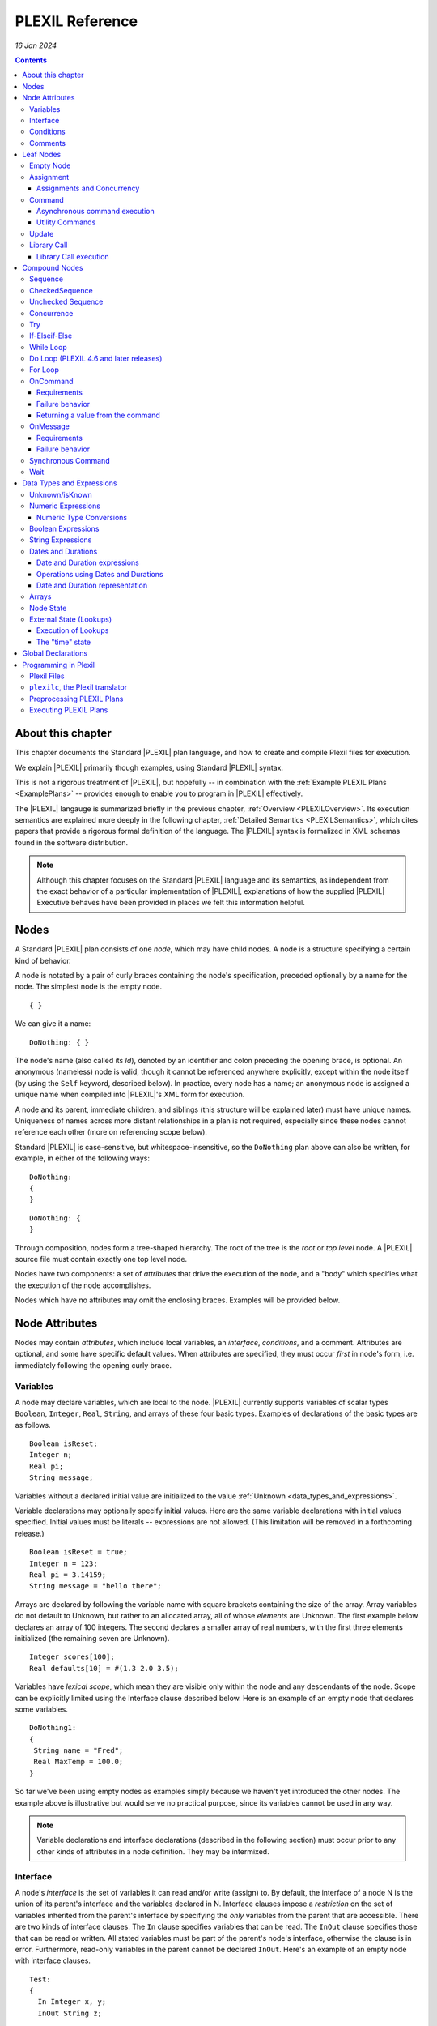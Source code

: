 .. _PLEXILReference:

PLEXIL Reference
======================

*16 Jan 2024*

.. contents::

.. _about_this_chapter:

About this chapter
------------------

This chapter documents the Standard |PLEXIL| plan language, and how to
create and compile Plexil files for execution.

We explain |PLEXIL| primarily though examples, using Standard |PLEXIL|
syntax.

This is not a rigorous treatment of |PLEXIL|, but hopefully -- in
combination with the :ref:`Example PLEXIL Plans <ExamplePlans>` --
provides enough to enable you to program in |PLEXIL| effectively.

The |PLEXIL| langauge is summarized briefly in the previous chapter,
:ref:`Overview <PLEXILOverview>`. Its execution semantics are
explained more deeply in the following chapter, :ref:`Detailed
Semantics <PLEXILSemantics>`, which cites papers that provide a
rigorous formal definition of the language. The |PLEXIL| syntax is
formalized in XML schemas found in the software distribution.

.. note::

    Although this chapter focuses on the Standard |PLEXIL| language and
    its semantics, as independent from the exact behavior of a particular
    implementation of |PLEXIL|, explanations of how the supplied |PLEXIL|
    Executive behaves have been provided in places we felt this information
    helpful.

.. _nodes:

Nodes
-----

A Standard |PLEXIL| plan consists of one *node*, which may have child
nodes. A node is a structure specifying a certain kind of behavior.

A node is notated by a pair of curly braces containing the node's
specification, preceded optionally by a name for the node. The simplest
node is the empty node.

::

    { }

We can give it a name:

::

    DoNothing: { }

The node's name (also called its *Id*), denoted by an identifier and
colon preceding the opening brace, is optional. An anonymous (nameless)
node is valid, though it cannot be referenced anywhere explicitly,
except within the node itself (by using the ``Self`` keyword, described
below). In practice, every node has a name; an anonymous node is
assigned a unique name when compiled into |PLEXIL|'s XML form for
execution.

A node and its parent, immediate children, and siblings (this structure
will be explained later) must have unique names. Uniqueness of names
across more distant relationships in a plan is not required, especially
since these nodes cannot reference each other (more on referencing scope
below).

Standard |PLEXIL| is case-sensitive, but whitespace-insensitive, so the
``DoNothing`` plan above can also be written, for example, in either of
the following ways:

::

    DoNothing:
    {
    }

::

    DoNothing: {
    }

Through composition, nodes form a tree-shaped hierarchy. The root of the
tree is the *root* or *top level* node. A |PLEXIL| source file must
contain exactly one top level node.

Nodes have two components: a set of *attributes* that drive the
execution of the node, and a "body" which specifies what the execution
of the node accomplishes.

Nodes which have no attributes may omit the enclosing braces. Examples
will be provided below.

.. _node_attributes:

Node Attributes
---------------

Nodes may contain *attributes*, which include local variables, an
*interface*, *conditions*, and a comment. Attributes are optional, and
some have specific default values. When attributes are specified, they
must occur *first* in node's form, i.e. immediately following the
opening curly brace.

.. _variables:

Variables
~~~~~~~~~

A node may declare variables, which are local to the node. |PLEXIL|
currently supports variables of scalar types ``Boolean``, ``Integer``,
``Real``, ``String``, and arrays of these four basic types. Examples
of declarations of the basic types are as follows.

::

    Boolean isReset;
    Integer n;
    Real pi;
    String message;

Variables without a declared initial value are initialized to the
value :ref:`Unknown <data_types_and_expressions>`.

Variable declarations may optionally specify initial values.  Here are
the same variable declarations with initial values specified. Initial
values must be literals -- expressions are not allowed. (This
limitation will be removed in a forthcoming release.)

::

    Boolean isReset = true;
    Integer n = 123;
    Real pi = 3.14159;
    String message = "hello there";

Arrays are declared by following the variable name with square brackets
containing the size of the array. Array variables do not default to
Unknown, but rather to an allocated array, all of whose *elements* are
Unknown. The first example below declares an array of 100 integers. The
second declares a smaller array of real numbers, with the first three
elements initialized (the remaining seven are Unknown).

::

    Integer scores[100];
    Real defaults[10] = #(1.3 2.0 3.5);

Variables have *lexical scope*, which mean they are visible only within
the node and any descendants of the node. Scope can be explicitly
limited using the Interface clause described below. Here is an example
of an empty node that declares some variables.

::

    DoNothing1:
    {
     String name = "Fred";
     Real MaxTemp = 100.0;
    }

So far we've been using empty nodes as examples simply because we haven't yet
introduced the other nodes. The example above is illustrative but would
serve no practical purpose, since its variables cannot be used in any
way.

.. note::

    Variable declarations and interface declarations (described in
    the following section) must occur prior to any other kinds of attributes
    in a node definition. They may be intermixed.

Interface
~~~~~~~~~

A node's *interface* is the set of variables it can read and/or write
(assign) to. By default, the interface of a node N is the union of its
parent's interface and the variables declared in N. Interface clauses
impose a *restriction* on the set of variables inherited from the
parent's interface by specifying the *only* variables from the parent
that are accessible. There are two kinds of interface clauses. The
``In`` clause specifies variables that can be read. The ``InOut`` clause
specifies those that can be read or written. All stated variables must
be part of the parent's node's interface, otherwise the clause is in
error. Furthermore, read-only variables in the parent cannot be declared
``InOut``. Here's an example of an empty node with interface clauses.

::

   Test:
   {
     In Integer x, y;
     InOut String z;

     Integer a, b;
   }

Variables ``x`` and ``y`` are assumed to be readable, and ``z`` readable
and writable, in Test's parent node. No other variables in Test's
ancestors will be accessible. Variables ``a`` and ``b`` are local
variables in Test.

A node's interface variables are also called its *parameters*. It is an
error for a node to declare a variable having the same name as a
variable that appears in its interface.

.. note::

    Variable declarations (described in the previous section) and
    interface declarations must occur prior to any other kinds of attributes
    in a node definition. They can be intermixed.

.. _conditions:

Conditions
~~~~~~~~~~

A node can specify up to eight *conditions* that govern precisely how
the node is executed. Exact details are described in the :ref:`Node
State Transition Diagrams <NodeStateDiagrams>` document.

::

    StartCondition      // Node won't begin until this is true
    EndCondition        // Node won't terminate until this is true
    ExitCondition       // Node will terminate (if executing) or be skipped (if waiting) if this is true
    RepeatCondition     // Node will repeat if this is true
    SkipCondition       // Node will be skipped if this is true when node begins
    PreCondition        // Node will fail if this is false when node begins
    PostCondition       // Node will fail if this is false when node ends
    InvariantCondition  // Node will fail if this is false while node is executing

A condition specifies a |PLEXIL| *Boolean expression*. Expressions are
described in a section :ref:`below <data_types_and_expressions>`. Here are
some varied examples of conditions:

::

   StartCondition Node1.outcome == SUCCESS;

   EndCondition SignalEndOfPlan.state == FINISHED ||
                SendAbortUpdate.state == FINISHED ||
                abort_due_to_exception;

   PreCondition Request_Human_Consent.state == FINISHED &&
                Lookup(ZZZZCWEC5520J) == 1;

   PostCondition AtGoal;

   InvariantCondition Lookup(ZZZZCWEC5520J) == 1;

   RepeatCondition Count < 10;

Here is an example of an empty node with some declarations and
conditions:

::

   Step2:
   {
     Real temperature;
     Real MaxTemp = 100.0;

     StartCondition Step1.state == FINISHED;
     InvariantCondition temperature < MaxTemp;
   }

The conditions specify that this node should begin execution after
node Step1 finishes, and that the temperature should remain less than
MaxTemp throughout execution. (Note that |PLEXIL| does not provide
*named constants*, only variables). Incidentally, this an an example
of a potentially useful empty node. Empty nodes are often used to
*wait* for a condition (expressed through the start condition) and/or
to test or *verify* a condition (expressed here through the invariant
condition).

Comments
~~~~~~~~

There are two kinds of comments in a Standard |PLEXIL| plan. The source
code can include comments to help document the code but that are not
preserved in the translated Core |PLEXIL| XML output. These are notated in
the C/C++ style syntax for block and single line comments. Examples of
each are as follows.

.. code-block::c++

   /*
    * Here is a block comment example which
    * allows for multiple lines.
    */

   // Here is a single-line comment example that extends to the end of the line.

Second, Plexil nodes have the option of including a single ``Comment``
clause, which must be the first item in the node's attribute section.
Here's an example:

::

    {
     Comment "This node verifies the robot's camera is functioning.";
    }

The ``Comment`` clause gets preserved in the compiled (XML) version of
the plan, unlike other comments.

.. _leaf_nodes:

Leaf Nodes
----------

As described in the :ref:`Overview <PLEXILOverview>`, |PLEXIL| has many kinds of
nodes. The type of a given node is identified by the node's *body*. A
node's body is what immediately follows its attributes (described in the
previous sections).

Nodes that do not contain or decompose into child nodes form the leaves
in a |PLEXIL| plan tree. These nodes are called *leaf nodes* and are part of
Core |PLEXIL|, which is the subset of |PLEXIL| that is executed directly.

.. _empty_node:

Empty Node
~~~~~~~~~~

All the examples presented above are ``Empty`` nodes. Empty nodes
contain only attributes. They have no external behavior (i.e. no
direct effect on an external system or a plan variable). In practice,
empty nodes are quite useful and common. A typical use is for
verification of a state in the external world. Here's a node that
verifies a temperature reading.

::

    VerifyTemp:
    {
     PostCondition Lookup(engine_temperature) > 100.0;
    }

Assignment
~~~~~~~~~~

An ``Assignment`` node has the following basic form:

::

     <variable> = <expression>;

The ``<variable>`` part of the assignment, referred to as its
left-hand side (LHS), must be a writable variable in the node's
interface. The ``expression``, referred to as the right-hand side
(RHS) of the assignment, can be any |PLEXIL| expression of a type
compatible with the variable's type.

The following are examples of assignment nodes. Note that some
context, in particular the variables' declarations, are not shown.

::

   IncrementCounter:
   {
     ExecutionCount = 1 + ExecutionCount;
   }

   CopyEntry:
   {
     TemperatureReadings[i] = x;
   }

As with other nodes, ``Assignment`` nodes without attributes may omit the
braces and/or names. The preceding examples could be rewritten as:

::

   IncrementCounter: ExecutionCount = 1 + ExecutionCount;

   TemperatureReadings[i] = x;

.. _assignments_and_concurrency:

Assignments and Concurrency
^^^^^^^^^^^^^^^^^^^^^^^^^^^

If two nodes in a |PLEXIL| plan attempt to assign the same variable
simultaneously, this is an error condition. The |PLEXIL| compiler does not
detect the possibility of concurrent assignment, and unfortunately the
current |PLEXIL| executive behaves ungracefully when it is attempted: it
issues a message about the conflict and then aborts execution.

If your plan contains such nodes, this contention problem can be
resolved with the ``Priority`` clause. Here's a trivial contrived
example:

::

   ConcurrentAssignment: Concurrence
   {
     Integer x;

    A:
     {
       Priority 1;
       x = 0;
     }

    B:
     {
       Priority 2;
       x = 1;
     }
   }

Without the ``Priority`` clauses, a runtime error would result. The
``Priority`` clause *orders* the execution of nodes from the lowest
priority number to the highest. In this example, node A will execute
first, then B, and the final value of ``x`` will be 1.

It is probably best to design your plans such that multiple
assignments to the same variable are avoided.

.. note::

    A future release of |PLEXIL| will no longer abort the Executive
    when multiple ``Assignment`` nodes on the same variable are
    eligible to execute simultaneously. Instead, it will execute the
    conflicting ``Assignment`` nodes one at a time, in an unspecified
    order.

.. _command:

Command
~~~~~~~

A ``Command`` node has the form:

::

    [<variable> =] <command_name> ([<argument_list>]);

where:

-  ``command_name`` is an identifier or a parenthesized string
   expression;
-  ``argument_list`` is an optional comma-separated list of zero or more
   arguments, which may be either literal values, variables, or array
   element references (other kinds of expressions are not supported).

The assignment of the command's return value (assuming it returns a
value) to a variable is optional, and if specified, must be a writable
variable in the node's interface.

The following are examples of command nodes. Note that some context is
not shown, e.g. the declaration of the command (discussed next) and
that of the variable receiving the return value.

::

   StopRover: { stop(); }

   SetWaypoint: { set_waypoint (x, y, z); }

   GetSpeed: { speed = get_speed(); }

   PrintSpeed: { print("Got speed: ", speed); }

As with assignment nodes, if no attributes are required, the braces may
be omitted. Names may also be ommitted:

::

   StopRover: stop();

   SetWaypoint: set_waypoint (x, y, z);

   GetSpeed: speed = get_speed();

   print("Got speed: ", speed);

Commands *must be declared* at the top of the file in which they are
used. Here are declarations for the commands above, and a few more
examples:

::

   Command stop();

   Command set_waypoint(Real x, Real y, Real z);

   Real Command get_speed();

   // Parameter names are optional, though usually aid readability.
   Boolean Command set_speed (Real);

   String Command getMessage (Integer channel);

   // Ellipses specify that one or more arguments can be provided but don't restrict the types
   Command print(...);

By default, a ``Command`` node finishes when the executive receives a
*command handle* for its command, via the |PLEXIL| external interface (see
the Interfacing section of this manual). See :ref:`Resource Model <ResourceModel>`
for a description of command handles.

Note that the finishing of the command node is distinct from the
finishing of the command itself; command execution may be ongoing even
after the node finishes. We elaborate further on this point.

.. _asynchronous_command_execution:

Asynchronous command execution
^^^^^^^^^^^^^^^^^^^^^^^^^^^^^^

Note that commands do *not* wait, or block execution of the
plan. Rather, the command executes in the external system
asynchronously with the plan. To examine the progress of the command,
the plan should inspect its handle.

A command may take arbitrarily long to complete in the external system.
If the command returns a value, and this value is assigned to a variable
in the command node, the node should *wait* for the value, i.e. the
command's completion, before ending execution. This is accomplished with
an appropriate end condition. Here's an example:

::

    ConfirmProceed:
    {
      Boolean result;
      EndCondition isKnown(result);
      PostCondition result;
      result = QueryYesNo("Proceed with instructions?");
    }

In this example, the end condition makes the node wait for the command's
result (whose initial value is Unknown). It further stipulates, via the
postcondition, that *success* of this node requires a positive user
confirmation.

However, this idiom is cumbersome to code and difficult or impossible to
get right in the general case. For example, if a command assigns to a
variable that already has a value, the ``isKnown`` test is unhelpful.
Fortunately, Plexil provides a convenient form for *synchronous*
commanding -- see the `section <#Synchronous_Command>`_ below.

Optionally, command nodes may specify resource requirements for the
affected command. The syntax and semantics for this is described in the
:ref:`Resource Model <ResourceModel>` chapter.

.. _utility_commands:

Utility Commands
^^^^^^^^^^^^^^^^

Several convenient utilities, in the form of commands, are available in
Plexil. Currently there are two commands that print |PLEXIL| expressions
to the standard output stream (e.g. the Unix terminal).

-  ``print (exp1, exp2, ...)`` prints expressions without any added
   characters.
-  ``pprint (exp1, exp2, ...)``, short for "pretty print" is like
   ``print`` but adds spaces between the expressions and a final
   newline.

The utility commands are automatically available when running Plexil
through the `Test Executive <Executing_Plans#Test_Executive>`_.
Otherwise they are available by including the `Utility
Adapter <Standard_Interface_Libraries#Utility_Adapter>`_.

Update
~~~~~~

An ``Update`` node serves to relay information outside the executive. For
example, it can be used to update a planner or other system that has
invoked the executive, with status about execution of the plan. The
manner in which this information is sent is determined by the `external
interface <Interfacing_Overview>`_ for the executive. An update
consists of name/value pairs; an update should include one or more such
pairs. The **``Update``** keyword identifies an Update node, and has the
form:

::

     Update <name> = (<value> | <variable>) [, <name> = (<value> | <variable>) ]*;

where ``name`` is an identifier, and the right hand side is either a
``value`` which is a literal (e.g. 5, "foo"), or a ``variable`` which is
an identifier naming a declared variable that is visible to the node.
Any number of such name/value pairs can be given, separated by commas.

Here's an example:

::

    SendAbortUpdate:
    {
      StartCondition MonitorAbortSignal.state == FINISHED;
      Update taskId = taskTypeAndId[1], result = -2, message = "abort";
    }

As with assignment and command nodes, if no attributes are required, the
containing braces may be omitted.

.. _library_call:

Library Call
~~~~~~~~~~~~

A ``Library Call`` node has the following form as its body.

::

    LibraryCall <Callee> [<alias_list>];

where ``<Callee>`` is the ID of the invoked *library node*. The
``<alias_list>`` is an optional list of *aliases*, which are pairs of
the form

::

     <parameter> = <expression>

An alias allows one to rename/assign a node parameter (i.e. a variable
present in the interface of the library node) with an actual value or
declared variable.

Nodes called from a ``LibraryCall`` *must be declared* prior to the
``LibraryCall``.  The declaration syntax is:

::

    LibraryNode <Callee>[(<parameter_list>)];

.. note::

    Historically library nodes were declared using the
    ``LibraryAction`` keyword. The ``LibraryNode`` keyword may be used
    interchangeably with ``LibraryAction``, and is preferred going
    forward.

Here's a contrived example of a call to trivial library node. The first
file defines the library node ``F``, and the second file contains a node
that calls ``F``. 

::

   --- begin F.ple ---

   F:
   {
    In Integer i;
    InOut Integer j;
    j = j * j + i;
   }

   ---- end F.ple ----

   --- begin LibraryCallTest.ple ---

   LibraryNode F (In Integer i, InOut Integer j);

   LibraryCallTest:
   {
    Integer k = 2;
    LibraryCall F(i=12, j=k);
   }

A library node can be any type of node (e.g. Sequence, Command) but it
must be a *top level* node, that is, the outermost node in a file.
Conversely, any top level node can be used as a library node.

As with assignment, command, and update nodes, if no attributes are
required, the containing braces may be omitted:

::

   LibraryNode makePhoneCall(In Integer number);

   CallHome: LibraryCall makePhoneCall(number=5551212);

.. _library_call_execution:

Library Call execution
^^^^^^^^^^^^^^^^^^^^^^

Prior to execution of a Plexil plan, at every point of a library call, a
copy of the invoked library node is *statically* inserted in place of
the call. Hence, "call" is technically a misnomer, and the mechanism for
library execution is essentially a "macro" style code substitution. The
executed plan is a single monolithic node with all library calls
replaced by their invoked nodes. Thus, repeated "calls" to the same
library node can produce a large plan for execution.

.. _compound_nodes:

Compound Nodes
--------------

Compound nodes are translated into simple (Core |PLEXIL|) nodes prior to
execution. A Core |PLEXIL| plan is a tree consisting of the leaf nodes
described in the previous section, plus the List Node, described in this
section under Concurrence.

Sequence
~~~~~~~~

A ``Sequence`` executes its child nodes in the given order.

Because sequential execution is so often the intended and expected
behavior of a plan, the ``Sequence`` keyword is optional:

::

   {
     <node1>;
     ...
     <nodeN>;
   }

.. note:: 

    ``Sequence`` is currently an alias for ``CheckedSequence``. Because of
    the overhead of checking for child node success, and the default
    behavior in other sequential languages is to continue sequential
    execution after a child node fails (e.g. shell scripting), future |PLEXIL|
    release may instead alias it to UncheckedSequence. To ensure your plans
    do not change behavior, please consider explicitly using either
    ``CheckedSequence`` or ``UncheckedSequence``.

CheckedSequence
~~~~~~~~~~~~~~~

A ``CheckedSequence`` executes its child nodes in the given order. If any
node fails (i.e. terminates with outcome ``FAILURE``), the
``CheckedSequence`` also terminates with outcome ``FAILURE`` and failure
type ``INVARIANT_CONDITION_FAILED``. A ``CheckedSequence`` succeeds if and
only if all its nodes succeed. An empty ``CheckedSequence`` always succeeds.

A ``CheckedSequence`` is denoted as follows.

::

   CheckedSequence
   {
     <node1>;
     ...
     <nodeN>;
   }

.. _unchecked_sequence:

Unchecked Sequence
~~~~~~~~~~~~~~~~~~

An ``UncheckedSequence`` simply executes its child nodes in the given order.
An ``UncheckedSequence`` succeeds by default.

::

   UncheckedSequence
   {
     <node1>;
     ...
     <nodeN>;
   }

Concurrence
~~~~~~~~~~~

A ``Concurrence`` encloses zero or more child nodes, which may execute
*concurrently*. Precisely, there are no execution constraints on the
child nodes other than those imposed by explicit conditions (those found
in each child node as well as in the ``Concurrence`` form itself).

Concurrence translates directly to a Core |PLEXIL| ``NodeList`` node.

::

   Concurrence
   {
     <node1>;
     ...
     <nodeN>;
   }

A ``Concurrence`` finishes when all its children have finished. If a
different behavior is desired, such as ordering constraints between
children, or finishing before all children have executed, this behavior
must be specified explicitly through conditions in the ``Concurrence`` and
its children. Here is a contrived example that illustrates a ``Concurrence``
with a particular execution protocol:

::

   Command inform(String message);
   Boolean Command DoIt(Integer n);

   Root: Concurrence
   {
     Integer x;

     Inform:
      inform("Plan executing...");

     Init:
       x = GetX();

     Commence:
     {
       Boolean result;
       StartCondition Init.state == FINISHED;
       PostCondition result;
       SynchronousCommand result = DoIt(x);
     }

     InformSuccess:
     {
       StartCondition Commence.outcome == SUCCESS;
       inform("Operation succeeded!");
     }

     InformFailure:
     {
       StartCondition Commence.outcome == FAILURE;
       inform("Operation failed!");
     }
   }

In the example above, the Inform and Init nodes are unconstrained --
they can start immediately. The Commence node waits for Init to finish
before it can start. After it finishes, either InformSuccess or
InformFailure will execute, depending on the result.

.. note::

    If more than one child node is eligible for execution at a given
    moment, and |PLEXIL| is being executed on a sequential machine, the actual
    order of execution is *unspecified*. In any context where the exact
    execution order of nodes really matters, it must be encoded explicitly
    in the plan.

Try
~~~

In a ``Try`` sequence, the child nodes are executed in sequence, *until* one
succeeds. The remaining nodes are skipped. A ``Try`` succeeds if and only if
one of its nodes succeed. An empty ``Try`` always fails.

The |PLEXIL| ``Try`` is distinct from the try-catch idiom found in many
popular programming languages.

::

   Try
   {
     <node1>;
     ...
     <nodeN>;
   }

.. _if_elseif_else:

If-Elseif-Else
~~~~~~~~~~~~~~

This is the traditional *if-then-else* construct, with optional "elseif"
and "else" parts. The ``if`` and optional ``elseif`` clauses each
specify a condition, and a node to execute if this condition is true;
they are evaluated in the order listed until one condition succeeds. The
optional ``else`` clause provides a default node which is executed if
none of the conditions evaluates to true.

.. note::

    Previous versions of the |PLEXIL| compiler required an ``endif``
    keyword to terminate the ``if`` node. This requirement has been
    eliminated since |PLEXIL| 4.5. The ``endif`` keyword is still accepted by
    the compiler for backward compatibility.

Each clause may have multiple child nodes.

::

   if C1
     <node-1>
   [elseif C2
     <node-2> ]*
   [else
     <node-3> ]

where C1, C2 are `Boolean expressions <#Boolean_Expressions>`_.
Specifically, if C1 evaluates true, node-1 will be executed. If C1 is
false or *unknown*, C2 is then evaluated, etc. If an ``if`` statement
has no true conditions, and does not supply an ``else`` clause, it will
invoke no action.

Examples:

::

   if true
     {
       foo();
       bar();
     }
   elseif 2 == 2
     bar();
   else
     baz();

   if ( Lookup(raining) )
     Concurrence
     {
       Wipers: turn_on_wipers();
       Lights: turn_on_lights();
     }

.. _while_loop:

While Loop
~~~~~~~~~~

This is a traditional *while* loop.

::

   while C
     <node>

where C is a `Boolean expression <#Boolean_Expressions>`_. Example:

::

   while ! Lookup(RoverWheelStuck)
      RoverDriveOneMeter();

.. _do_loop_plexil_4.6_and_later_releases:

Do Loop (PLEXIL 4.6 and later releases)
~~~~~~~~~~~~~~~~~~~~~~~~~~~~~~~~~~~~~~~

This is a traditional *do-while* loop.

::

   do <node>
   while C

where C is a `Boolean expression <#Boolean_Expressions>`_. Example:

::

   do
    RoverDriveOneMeter();
   while ! Lookup(RoverWheelStuck)

.. _for_loop:

For Loop
~~~~~~~~

This is a traditional For loop, limited to a numeric variant.

::

   for (T V = Z; C; E)
     <node>

where T is either ``Integer`` or ``Real``, V is a variable name, Z is a
numeric expression for the initial value of V, C is a `Boolean
expression <#Boolean_Expressions>`_ indicating when to continue the
loop, and E is a numeric expression for updating V after each iteration.
Examples:

::

   for (Integer i = 0; i <= 5; i + 1) pprint ("i: ", i);

   for (Integer i = 2; i <= n; i + 1)
   {
     result = s1 + s2;
     s1 = s2;
     s2 = result;
   }

OnCommand
~~~~~~~~~

``OnCommand`` implements a "handler" for an external command. It is used
in multiple executive settings where one executive receives a command
sent by another executive. It has the following syntax.

::

    OnCommand <command-name> [<parameter-declaration>]
      <node>

where:

-   ``<command-name>`` is a string expression naming the command to be handled;
-   ``<parameter-declaration>`` is an optional list of zero or more comma-separated variable
    declarations for parameters; and
-   ``<node>`` is an action to be performed upon receiving the command.

Example:

::

    OnCommand "Sum" (Integer a, Integer b)
     Increment: { SendReturnValue(a + b); }


Requirements
^^^^^^^^^^^^

``OnCommand`` expects the following commands to be implemented:

-  ``String Command ReceiveCommand(String command_name)`` - waits for
   the named command to be received. When the command is received,
   returns a *handle* which is used to fetch the command's parameters,
   and a command acknowledgment value of ``COMMAND_SUCCESS``.
-  ``Any Command GetParameter(String handle, Integer index)`` - waits
   (if necessary) for the specified parameter to be published. When the
   parameter is received, returns the parameter value, and a command
   acknowledgement of ``COMMAND_SUCCESS``.
-  ``Command SendReturnValue(String handle, Any return_val)`` -
   publishes return_val as the result of the command referenced by the
   handle argument. 
   
.. caution::
   
    The ``OnCommand`` macro automatically provides the handle value; it should not be supplied by the user.   
    The external system **must** respond with a command acknowledgement.

The *IpcAdapter* interface module provided with the |PLEXIL| distribution
implements these commands; see :ref:`Inter-Executive Communication <Inter-ExecutiveCommunication>`. 
But any |PLEXIL|
application which implements these commands as specified here can use
``OnCommand``.

.. _failure_behavior:

Failure behavior
^^^^^^^^^^^^^^^^

In the event of an interface error in receiving the command or its
parameters, the ``OnCommand`` node will have an outcome of ``FAILURE``
and a failure type of ``INVARIANT_CONDITION_FAILED``.

.. _returning_a_value_from_the_command:

Returning a value from the command
^^^^^^^^^^^^^^^^^^^^^^^^^^^^^^^^^^

.. important::

    Every ``OnCommand`` node is required to call the command

    ::

        SendReturnValue(<value>)

    where <value> can be any legal |PLEXIL| expression with a known value.

If a ``SendReturnValue`` command is not present in the body, a
``SendReturnValue(true)`` command is automatically generated, and runs
after the body node has finished executing.

.. caution::

    If the ``SendReturnValue`` command is not acknowledged, the
    ``OnCommand`` node will never finish.

The requirement to issue, and acknowledge, a ``SendReturnValue`` command
may be removed in a future release of the |PLEXIL| Executive.

For more information, see :ref:`Inter-Executive Communication <Inter-ExecutiveCommunication>`.

OnMessage
~~~~~~~~~

``OnMessage`` is similar to ``OnCommand``, but only receives text sent
by the command ``SendMessage``, and may not have parameters.

::

    OnMessage <message>
      <node>

Where:

-   ``<message>`` is a string expression; and
-   ``<node>`` is an action to be performed upon receiving that message.

Example:

::

    OnMessage “ConnectionEstablished”
       BeginProcess();

This "handler" for messages can be invoked by the following command in
the IpcAdapter:

::

     SendMessage(<string>)

.. _requirements_1:

Requirements
^^^^^^^^^^^^

The ``OnMessage`` macro requires the application to provide the
following command:

-  ``Command ReceiveMessage(String msg)`` - Waits (if necessary) for a
   message equal to the supplied string to be published. Once the
   message is received, it returns a command acknowledgement value of
   ``COMMAND_SUCCESS``.

The IpcAdapter implements this command as described, as well as the
corresponding ``SendMessage`` command

.. _failure_behavior_1:

Failure behavior
^^^^^^^^^^^^^^^^

In the event of an interfacing error, the ``OnMessage`` node will have
an outcome of ``FAILURE`` and a failure type of
``INVARIANT_CONDITION_FAILED``.

For more information, see :ref:`Inter-Executive Communication <Inter-ExecutiveCommunication>`.

.. _synchronous_command:

Synchronous Command
~~~~~~~~~~~~~~~~~~~

The ``SynchronousCommand`` Extended PLEXIL macro simplfies some common
uses of ``Command`` nodes.  Simply put, a ``SynchronousCommand`` does
not terminate until the command has completed.

In Standard PLEXIL, its syntax is:

::

    SynchronousCommand [<var> =] <command>([<arg> [, <arg>]*])
                       [Checked]
                       [Timeout <interval-expression> [, <tolerance-expression>]]
                       ;


The ``Checked`` and ``Timeout`` options can be combined in either
order.

The following example illustrates the most basic use of
``SynchronousCommand``, when neither ``Checked`` nor ``Timeout``
option is supplied, and the command return value is ignored:

::

     SynchronousCommand foo();

This is expanded to:

::

    {
     EndCondition self.command_handle == COMMAND_SUCCESS;
     foo();
    }

When the command's return value is assigned, the expansion becomes a
bit more complex:

::

    {
     Integer x;
     SynchronousCommand x = foo();
    }

In essence, this becomes:

::

    {
     Integer x;
      Concurrence
      {
       Integer _temp_;
        {
         EndCondition self.command_handle = COMMAND_SUCCESS;
         _temp_ = foo();
        }
        {
         StartCondition isKnown(_temp_);
         x = _temp_;
        }
      }
    }

When the ``Checked`` option is provided, the ``SynchronousCommand``
fails if the command handle is anything but ``COMMAND_SUCCESS``:

::

     SynchronousCommand foo() Checked;

Becomes:

::

    {
     EndCondition self.command_handle == COMMAND_SUCCESS;
     PostCondition self.command_handle == COMMAND_SUCCESS;
     foo();
    }

E.g. if the command returns a command handle value of COMMAND_FAILED,
the ``SynchronousCommand`` node will have an outcome of ``FAILURE``
and a failure type of ``POSTCONDITION_FAILED``.

Combining the Checked option with a return value assignment requires
that the command returns both a command handle value of
``COMMAND_SUCCESS`` and a known return value:

::

    {
     Integer x;
     SynchronousCommand x = foo() Checked;
    }

Effectively expands to:

::

    {
     Integer x;
      Concurrence
      {
       Integer _temp_;
        {
         InvariantCondition self.command_handle != COMMAND_DENIED
                            && self.command_handle != COMMAND_FAILED
                            && self.command_handle != COMMAND_INTERFACE_ERROR;
         EndCondition self.command_handle = COMMAND_SUCCESS;
         PostCondition isKnown(_temp_);
         _temp_ = foo();
        }
        {
         StartCondition isKnown(_temp_);
         x = _temp_;
        }
      }
    }

In other words, this example will only have an outcome of ``SUCCESS``
if the command returns a known value *and* a command handle of
``COMMAND_SUCCESS``.

The ``Timeout`` option causes ``SynchronousCommand`` to fail if the
command does not return a command handle within the specified
interval.

::

     SynchronousCommand foo() Timeout 2.0;

Expands to:

::

    {
     InvariantCondition Lookup(time) < self.EXECUTING.START + 2.0;
     EndCondition self.command_handle == COMMAND_SUCCESS;
     foo();
    }

If ``foo()`` fails to return a command handle value within 2.0 time
units (usually seconds) of the node's start time, the node will have
an outcome of ``FAILURE`` and a failure type of ``INVARIANT_FAILED``.

This section begs elaboration of several aspects of |PLEXIL| not yet
discussed in detail.

-  Time. As mentioned in the :ref:`Overview <PLEXILOverview>`, time is not a
   special concept in |PLEXIL| -- it's just an external world state;
   specifically, a real-valued state variable named ``time``. This
   variable may be referenced explicitly, e.g. ``Lookup (time)``,
   though in most cases it is used implicitly: the Plexil executive
   reads it from the external world at every cycle and uses it for
   time-related computations in a plan, such as the timeout in
   ``SynchronousCommand`` described here. The tolerance parameter to the
   timeout is simply the tolerance given to the Lookup that queries
   ``time`` for this node.

-  Command Handles. These are described in the :ref:`Resource Model <ResourceModel>` chapter, but we must note here that
   instances of SynchronousCommand without return values *require* that
   certain command handles are supported by the :ref:`Plexil application <PLEXILExecutive>`. Specifically, for
   SynchronousCommand to work, the application *must* return one of the
   following handles for the command invoked: COMMAND_SUCCESS,
   COMMAND_FAILED, COMMAND_DENIED.

Wait
~~~~

The ``Wait`` node does just that -- waits for a specified amount of time
to pass:

::

     Wait <duration> [<tolerance>]

where ``<duration>`` and ``<tolerance>`` are Real-valued expressions
for the duration of the ``Wait``, and the interval at which the
duration is checked.  (Time units are application-specific, but are
typically seconds). ``<tolerance>`` is optional and defaults to
``<interval>``.

Examples:

::

     Real rtol = 0.5;
     Real rdelay = 1.414;

::

     Wait 2.0;           // wait 2.0 units
     Wait 5.0, 0.1;      // wait 5.0 units with a tolerance of 0.1 units
     Wait rdelay, rtol;  // wait, using variables
     Delay1: Wait 3.10;  // a wait node named Delay1

.. _data_types_and_expressions:

Data Types and Expressions
--------------------------

|PLEXIL| supports the following data types: integer, real, string, Boolean
(logical expressions), and arrays (homogeneous arrays of any type except
array itself). |PLEXIL| provides a variety of operations on each of these
types.

An *expression* in |PLEXIL| is either a literal value, a variable, a
lookup, or a combination of any of these formed by operators. In
particular, expressions can contain expressions (i.e. they can be
arbitrarily complex). Expressions can occur within node conditions, the
target of assignments, and resource specifications.

Unknown/isKnown
~~~~~~~~~~~~~~~

Each |PLEXIL| type is extended by a special value ``UNKNOWN``, i.e. any
expression can evaluate to ``UNKNOWN``. The unknown value occurs in the
following cases.

-  It's the default initial value for variables, a node's outcome, and
   array elements.
-  It results when a lookup fails.
-  It results when a requested *node timepoint* has not occurred. Node
   timepoints are discussed below.
-  It is a valid value for Plexil logical expressions.

The ``UNKNOWN`` value is *not* a literal -- it may not be used in a
|PLEXIL| plan. It is tested solely through the ``isKnown`` operator, which
returns false if its argument evaluates to ``UNKNOWN``, and true
otherwise. An example of the use of ``isKnown`` is found in the section
above on Command nodes.

.. _numeric_expressions:

Numeric Expressions
~~~~~~~~~~~~~~~~~~~

Numeric expressions include literals (integers, real numbers), variables
(of type Integer or Real), lookups and node timepoint values (both
discussed below), and arithmetic operations: addition, subtraction,
multiplication, division, square root, minimum, maximum, and absolute
value. In addition, arrays have as numeric expressions their size,
element index, and, for arrays of numeric type, their elements.

Here are varied examples of each of the aforementioned types of numeric
expressions.

::

   234
   12.9
   X /* where X was declared Integer */
   Bar /* where Bar was declared Real */
   Lookup(ExternalTemperature)
   TakePicture.EXECUTING.START  /* a node timepoint */
   Bar + 4.5
   X - (30 + Lookup(x) )
   3 * X
   (3 * X)/(X - 20)
   sqrt(X)
   abs(X)
   Entries[X] /* where Entries is an array of Integer or Real */

Precedence and associativity rules for these operators are consistent
with the standard rules for C and C++. Parentheses can be used to make
explicit the intended semantics.

Integers and Reals may be mixed in Real-valued numeric expressions.
Integer values are automatically promoted to Real in mixed calculations,
so are legal in all contexts where a Real is expected. However, a Real
value cannot be used where an Integer is expected, e.g. as an array
index, nor can a Real value be assigned to an Integer variable or array
element.

.. _numeric_type_conversions:

Numeric Type Conversions
^^^^^^^^^^^^^^^^^^^^^^^^

Plexil offers the following type conversion operators for converting a
Real to an Integer:

::

   ceil(r) /* returns least positive integer greater than or equal to r */
   floor(r) /* returns most positive integer less than or equal to r */
   round(r) /* as defined in the C language standard */
   trunc(r) /* rounds toward 0 */
   real_to_int(r) /* For converting a Real that is known to be exactly integer-valued */

In each conversion function, if the supplied Real is out of range for an
Integer, UNKNOWN is returned. Additionally, ``real_to_int`` will return
UNKNOWN if the supplied Real is not exactly an integer value.

.. _boolean_expressions:

Boolean Expressions
~~~~~~~~~~~~~~~~~~~

|PLEXIL| employs a *ternary* logic, extending the usual Boolean logic with
a third value, **Unknown**, described in a section above. Though strictly a
misnomer, the term Boolean is used throughout this manual and |PLEXIL|
itself to describe operators, expressions, and values in this ternary
logic.

Logical expressions include the Boolean literals ``true`` and ``false``,
``Boolean``-typed variables, lookups, comparisons, logical operations,
array elements (of ``Boolean`` arrays), and the ``isKnown`` operator.

The logical connectives, their syntax in |PLEXIL|, and arity (number of
operands allowed) are as follows:

::

   Negation (Not)     !, NOT      1
   Conjunction (And)  &&, AND     2 or more
   Disjunction (Or)   ||, OR      2 or more
   Exclusive Or       XOR         2

When restricted to Boolean (``true`` or ``false``) values in their
constituents, logical expressions in |PLEXIL| follow the standard rules of
Boolean logic. Here is how |PLEXIL| handles the Unknown value, again a
standard interpretation.

::

   true && Unknown     = Unknown
   false && Unknown    = false
   Unknown && Unknown  = Unknown
   true || Unknown     = true
   false || Unknown    = Unknown
   Unknown || Unknown  = Unknown
   true XOR Unknown    = Unknown
   false XOR Unknown   = Unknown
   Unknown XOR Unknown = Unknown
   ! Unknown           = Unknown

The operators ``AND`` and ``OR`` are evaluated left to right in a
*short-circuit* fashion. Conjunctions have value ``true`` until an
operand evaluates to ``false`` or Unknown; this value becomes the value
of the expression. Similarly, disjunctions have value ``false`` until an
operand evaluates to ``true`` or Unknown.

The comparison operators, all of which take exactly two operands, are:

::

   Equality                 ==
   Inequality               !=
   Less than                <
   Greater than             >
   Less than or equal       <=
   Greater than or equal    >=

In these comparision expressions, if *any* operand evaluates to Unknown,
the entire expression yields Unknown.

Here are varied examples of logical expressions.

::

   true
   false
   CommandReceived /* where CommandReceived was declared Boolean */
   ! CommandReceived
   Lookup(RoverInitialized) /* where RoverInitialized is declared a Boolean lookup */
   count <= 30 /* where count was declared Integer */
   Lookup(RoverBatteryCharge) > 120.0 /* where RoverBatteryCharged is declared a Real lookup */
   Lookup(RoverInitialized) || CommandReceived
   Flags[3] /* where Flags is an array of Boolean */
   isKnown(val)  /* where val is any variable */
   node3.state == FINISHED && node3.outcome == SUCCESS

.. note::

    Precedence and associativity rules for these operators are
    consistent with the standard rules for C and C++. Parentheses can be
    used to make explicit the intended grouping.

.. _string_expressions:

String Expressions
~~~~~~~~~~~~~~~~~~

String expressions include literal strings, variables (of type String),
lookups, and string concatenations. Examples of each are as follows.

::

   "foo"
   "Would you like to continue?"
   Username /* where Username was declared string */
   Lookup(username)
   "Hello, " + "Fred"    => "Hello, Fred"
   "Hello, " + Username

The only comparison operations currently defined on strings are ``==``
and ``!=``.

The ``strlen`` operator returns the length of a String as an Integer.

.. _dates_and_durations:

Dates and Durations
~~~~~~~~~~~~~~~~~~~

One may want to reason about time. |PLEXIL| provides basic support for
*date*, *time*, and *duration* types as defined by the ISO-8601
standard. See http://en.wikipedia.org/wiki/ISO_8601 for a detailed
description of this standard and the date/duration formats, as these are
covered only by example here.

.. _date_and_duration_expressions:

Date and Duration expressions
^^^^^^^^^^^^^^^^^^^^^^^^^^^^^

|PLEXIL| expressions can have type ``Date`` or ``Duration``. The former
includes *time* and combined *date/time* expressions. Dates and
durations are encoded as *strings* in the ISO-8601 format. Here are some
examples of Date and Duration variable declarations.

::

    Duration dur1;  // uninitialized duration variable
    Date date1;     // uninitialized date variable
    Duration dur2 = Duration("PT60M");  // 60 minutes
    Date date2 = Date("2012-05-26T20:42:00.00Z");  // UTC time
    Date date3 = "2011-12-03T00:42:12.00";  // local time

Dates and Durations are expressed as literals using the ``Date`` and
``Duration`` constructor, respectively. These are exemplified in the
variable initializations shown above. Here are more examples:

::

   // subtract 1.5 seconds from the given date.
   date3 = date3 - Duration("PT1.5S");

   // Calculate the duration between two dates.
   dur2 = date3 - Date("2011-05-16T03:19:00");

Finally, here is a simple practical use of these types: a node that
starts on or after a given date, and runs for a specified duration:

::

   Date Lookup time;
   Date Lookup start;
   Duration Lookup duration;

   Test:
   {
       Start Lookup(time, 1) >= Lookup(start);
       End   Lookup(time, 1) >= Self.EXECUTING.START + Lookup(duration);
   }

Additional |PLEXIL| plans illustrating varied uses of dates and durations
may be found in the directory ``plexil/examples/temporal`` in the |PLEXIL|
source code distribution.

.. caution::

    At present, date and duration literals are not checked for
    valid syntax. Also, unspecified behavior will result if an arithmetic
    operation involving dates or durations yields a negative value.

.. _operations_using_dates_and_durations:

Operations using Dates and Durations
^^^^^^^^^^^^^^^^^^^^^^^^^^^^^^^^^^^^

The following arithmetic operations involving dates and durations are
supported.

::

    date       -   date     =  duration
    date       +-  duration =  date
    duration   +-  duration =  duration
    duration   *   number   =  duration
    duration   /   number   =  duration
    duration   /   duration =  duration
    duration   mod duration =  duration
    duration   mod number   =  duration
    abs duration            =  duration

Dates can be compared with the operators <, >, <=, >=, ==, and !=, as
can Durations. Dates and Durations cannot be directly compared.

.. _date_and_duration_representation:

Date and Duration representation
^^^^^^^^^^^^^^^^^^^^^^^^^^^^^^^^

At present, dates and durations are not defined in Core |PLEXIL|. Recall
that in Core |PLEXIL|, time is represented as a unitless real number,
whose actual unit is application defined.

Expressions of type Date in the full |PLEXIL| language are translated into
Core |PLEXIL| for execution, where they are converted to real numbers
representing absolute time as *seconds* since the Unix epoch of Jan 1,
1970 (1970-01-01T00:00:00Z to be precise). This is a highly standard
convention. At present, |PLEXIL| does not support the use of alternate
epochs.

Similarly, Duration expressions are converted into real numbers
representing seconds.

.. caution::

    A key limitation in the current Plexil executive is that it
    does not recognize dates and durations as distinct from other real
    numbers. Therefore, for example, if date or duration values are
    inspected or printed in a running plan, a unitless real number will be
    shown. The |PLEXIL| team hopes to remedy this and make dates and durations
    better supported in general.

Arrays
~~~~~~

|PLEXIL| provides just one aggregate data type, the *array*. At present,
the array type in |PLEXIL| is somewhat limited compared to what's found in
modern programming languages. |PLEXIL| arrays are homogenous and
one-dimensional: a sequence of values of a single scalar data type,
indexed by integers beginning with 0. Specifically, arrays may of type
Integer, Real, String, or Boolean only.

|PLEXIL| provides both variables and literals of array type. Like other
variables, array variables must be declared prior to use. An array
declaration specifies its name, type, maximum size (number of elements),
and, optionally, initial values for some or all of the array's elements.
The memory needed by an array is allocated (for its maximum size) when
the array is declared. Unlike scalar variables, array variables are
*not* initialized to the Unknown value by default; rather, each element
of the array is initialized to Unknown. Array indices start with 0.

The following examples illustrate the key properties of |PLEXIL| arrays.

::

     Boolean flags[10];

This an array of ten booleans. Each element has the value Unknown (i.e.
each element will fail the **isKnown** test).

::

    Integer X[6] = #(1 3 5);

This example illustrates initialization of elements and the array
literal. This array of 6 integers is initialized with an array
containing 1,3, and 5 as its first three elements. That is, X[0] = 1,
X[1] = 3, and X[2] = 5. The last three elements of X are Unknown. It is
an error to initialize an array variable with an array containing more
elements than its maximum size. (As an aside, the syntax for the array
literal is taken from Common Lisp).

Arrays support the following operations. Assume an array named X.

-  Read an element: ``X[<index>]``, where ``<index>`` can be any integral
   expression. Array elements are a kind of expression, and thus may be
   used in any place where expressions are allowed.
-  Assign an element: ``X[<index>] =``<expression>`` . Assignments can occur only in
   assignment nodes.
-  Assign an entire array: ``X = Y``, where Y is either an array
   variable or an array literal. It is an error if ``Y`` represents an
   array larger than ``X``. If ``Y`` is smaller than ``X`` then the
   remaining elements in ``X`` will be filled with ``Unknown``.
-  Get the size of an array as an Integer: ``arraySize(Y)``, where Y is
   an array-valued expression.
-  Get the maximum size of an array as an Integer: ``arrayMaxSize(Y)``,
   where Y is an array-valued expression.

.. _node_state:

Node State
~~~~~~~~~~

A |PLEXIL| node can access its own internal state, or the internal state
of other nodes, but only those nodes which are its siblings, children,
or parent. (The internal state of more distant relatives is not
accessible).

Node state consists of:

-  The current execution state of a node
-  The start and end times of each state a node has encountered
-  The outcome value of a node, if it has terminated
-  The failure type of a node, if it has failed
-  For command nodes, the last *command handle* received.

Each of these values is a unique type, with the exception of start and
end times, which are of type ``Date``. The only operations that can be
performed with these values are comparison for equality or inequality
with each other, or against a literal value.

The syntax for referencing these types of information is the following,
where ``<Id>`` is the node's identifier.

::

     <Id>.state

returns one of INACTIVE, WAITING, EXECUTING, FINISHED, ITERATION_ENDED,
FAILING, FINISHING.

::

     <Id>.<state>.<timepoint>

where ``<state>`` is one of the seven states listed above, and ``<timepoint>`` is one of START, END,
will return the time elapsed (as a real number) since the given state
started or ended (respectively) for the given node. If the requested
timepoint has not occurred, the value of this variable is Unknown. For
an explanation of time in |PLEXIL|, see the :ref:`Overview <PLEXILOverview>`.

::

     <Id>.outcome

returns one of SUCCESS, FAILURE, or SKIPPED, if the given node has
terminated (else it will return Unknown).

::

     <Id>.failure

returns one of INVARIANT_CONDITION_FAILED, POST_CONDITION_FAILED,
PRE_CONDITION_FAILED, PARENT_FAILED, if the node has terminated with
failure (else it will return Unknown).

::

    <Id>.command_handle

returns one of COMMAND_ACCEPTED, COMMAND_SUCCESS,
COMMAND_RCVD_BY_SYSTEM, COMMAND_SENT_TO_SYSTEM, COMMAND_FAILED, or
COMMAND_DENIED, if the node is executing (else it will return Unknown).

.. _external_state_lookups:

External State (Lookups)
~~~~~~~~~~~~~~~~~~~~~~~~

External state is read through *lookups*. Lookups access states using
domain-specific measurement names. The syntax for a lookup is:

::

     Lookup(<state_name> [(<param>*)] [, <tolerance>])

where ``<state_name>`` is either an identifier or a string expression that evaluates to
the desired state name. States can have parameters, which are specified
by a comma-separated list of literal state names or string expressions
that follow the state name. Tolerance, which is optional, must be a real
number or real-valued variable; it specifies the granularity of accuracy
for the lookup, and defaults to 0.0. Lookups may not be *overloaded* --
only one Lookup with a given name may be used.

.. note::

    For the state name, literal names are unquoted, while string
    expressions are parenthesized. For state parameters, literal names are
    double-quoted, while string expressions are given no special treatment.

Here are some basic examples:

::

   Lookup(time)                       // queries the state named "time"

   Lookup((pressureSensorName), 1.0)  // queries the state named by the
                                      // pressureSensorName variable

   Lookup(At("rock1"))                  // queries the parameterized state At("rock1")

String expressions used for state names can include Lookup themselves.
For example, here an external query is used to get the name of a sensor
for a Lookup:

::

     Lookup((Lookup(ModuleVoltageSensorName("Crew Habitat"))), 0.1)

The tolerance parameter is optional and defaults to 0.0. If given, it
must be a real number and specifies the minimum value by which the state
must have changed since its last reading in order to be read again. The
example above says to read the module voltage sensor when it changes at
least 0.1. Tolerances are unitless in Plexil; the unit of measure they
represent is specified by the queried external system. The tolerance
parameter is meaningless and ignored in certain contexts. See the
following section for an explanation.

.. _execution_of_lookups:

Execution of Lookups
^^^^^^^^^^^^^^^^^^^^

There are two contexts for lookups that are important to distinguish.
One is the asynchronous context implied by a node's gate conditions
(Start, Skip, End, Repeat). These conditons passively "wait" to become
true. Lookups found in these conditions are processed as *subscriptions*
to the external system for updates to the requested states. It is only
in this context that *tolerance* is meaningful. These Lookup forms are
compiled into *LookupOnChange* in Core |PLEXIL|'s XML representation.

The second context for lookups is the synchronous context implied by a
node's check conditions (Pre, Post, Invariant) and its body. In these
contexts, a lookup is processed on demand, that is, its value is
*fetched* at specific points in execution of the node. Tolerance is
meaningless in this context, and ignored if specified. These Lookup
forms are compiled into *LookupNow* in Core |PLEXIL|'s XML representation.

.. _the_time_state:

The "time" state
^^^^^^^^^^^^^^^^

The state name ``time`` is predefined in the Plexil executive. It
returns the system time as a real number, which is compatible with the
Date type. The units and epoch of the returned value are system
dependent. On the typical platforms that support |PLEXIL|, they would be
in POSIX/Unix time, i.e. the number of seconds since January 1, 1970
midnight UTC (1970-01-01T00:00:00.000Z).

Even though ``time`` is predefined, it must still be declared in the
plan, in one of the following ways.

::

   Date Lookup time;
   Real Lookup time;

.. note::

    Due to how the |PLEXIL| executive's interface to the system clock is
    implemented, a tolerance parameter is required for time lookups. E.g. to
    specify a tolerance of one time unit:

    ::

        Lookup(time, 1)

.. _global_declarations:

Global Declarations
-------------------

If a plan contains calls to system commands (i.e. command nodes), uses
library nodes, or queries world state using lookups, these *must* be
pre-declared.

These *global declarations* must occur first in Plexil files, before the
top-level node. They can occur in any order; declarations for commands,
lookups, and library nodes can be intermixed freely.

Including global declarations as a standard practice has several
advantages. First, it allows you to define and view your plan's entire
external interface in one place, rather than having it scattered
throughout the plan. Second, it enables :ref:`static checking <PLEXILChecker>` of your plan. Static checks will insure
that your declarations are consistent and that all uses of declared
items in the plan are correct.

The following are examples of global declarations.

.. code-block::c++

   // simple command
   Command Stop();

   // command with parameter (name is optional)
   Command Drive(Real meters);

   // command with return value
   Boolean Command TakePicture(Integer, Integer, Real);

   // state
   Real Lookup Temperature;

   // state with parameter
   Boolean Lookup At (String location);

   // library node
   LibraryAction LibTest(In Real i, In vals[10], InOut Integer j);

.. _programming_in_plexil:

Programming in Plexil
---------------------

.. _plexil_files:

Plexil Files
~~~~~~~~~~~~

A file containing Plexil code can have any name, though its extension
must be ``.ple``. A Plexil file must contain exactly one construct, i.e.
a single node. Your application may comprise many Plexil files; in this
case, one file will contain the *top level* node, and the rest will
contain library nodes.

We strongly recommend that the top level node in a Standard |PLEXIL| file
be named the same as the file, e.g. file HaltAndCatchFire.ple should
contain the top level node named ``HaltAndCatchFire``.

.. _plexilc_the_plexil_translator:

``plexilc``, the Plexil translator
~~~~~~~~~~~~~~~~~~~~~~~~~~~~~~~~~~

Plexil plans and Plexilscript scripts must be translated into XML for
execution by the |PLEXIL| Executive. The ``plexilc`` utility performs this
translation for several different |PLEXIL| syntaxes.

E.g. given a Plexil file ``foo.ple``, translate it with the following
command:

::

     plexilc foo.ple

If ``foo.ple`` is free of errors, this command will create the Core
|PLEXIL| XML file ``foo.plx``.

``plexilc`` chooses the translator for its inputs based on the file
name's extension. Input languages supported by ``plexilc`` are:

-  .ple - Standard |PLEXIL|
-  .plp - Standard |PLEXIL| with preprocessing (see below)
-  .pst - Plexilscript, the scripting language for the Test Executive
-  .pli - Plexilisp (deprecated), a Lisp-like syntax used prior to the
   development of the Standard |PLEXIL| language.

``plexilc`` supports the following command-line options (this list is
obtainable by calling ``plexilc`` with no arguments):

::

    -c, -check              Run static checker on output (only valid for plan files)
    -d, -debug <logfile>    Print debug information to <logfile>
    -h, -help               Print this help and exit
    -o, -output <outfile>   Write translator output to <outfile>
    -q, -quiet              Parse files quietly
    -v, -version            Print translator version and exit

Some options are not supported by all source file formats.

If there are errors in your Plexil code, ``plexilc`` will report them,
along with their line numbers and character positions. No output file is
created. Often, when there are many errors, correcting one of them will
take care of subsequent errors.

If ``plexilc`` outputs only *warnings* about your Plexil code, the
translated output file is still created. Warnings usually indicate
potentially serious errors in the program's logic, so they should be
inspected and dealt with.

.. _preprocessing_plexil_plans:

Preprocessing PLEXIL Plans
~~~~~~~~~~~~~~~~~~~~~~~~~~

The Standard |PLEXIL| compiler as of release 4.5 now accepts C
preprocessor statements such as ``#include`` and ``#define``. This is a
convenient way to share (e.g.) Command, Lookup, and LibraryAction
declarations, and constant definitions, across several |PLEXIL| source
files.

``plexilc`` automatically invokes the preprocessor when the input file
name ends in ``.plp``

.. _executing_plexil_plans:

Executing PLEXIL Plans
~~~~~~~~~~~~~~~~~~~~~~

See the :ref:`PLEXIL Executive <PLEXILExecutive>` page for details on
executing |PLEXIL| plans.

